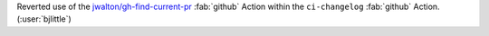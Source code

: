 Reverted use of the `jwalton/gh-find-current-pr <https://github.com/jwalton/gh-find-current-pr>`__
:fab:`github` Action within the ``ci-changelog`` :fab:`github` Action. (:user:`bjlittle`)
